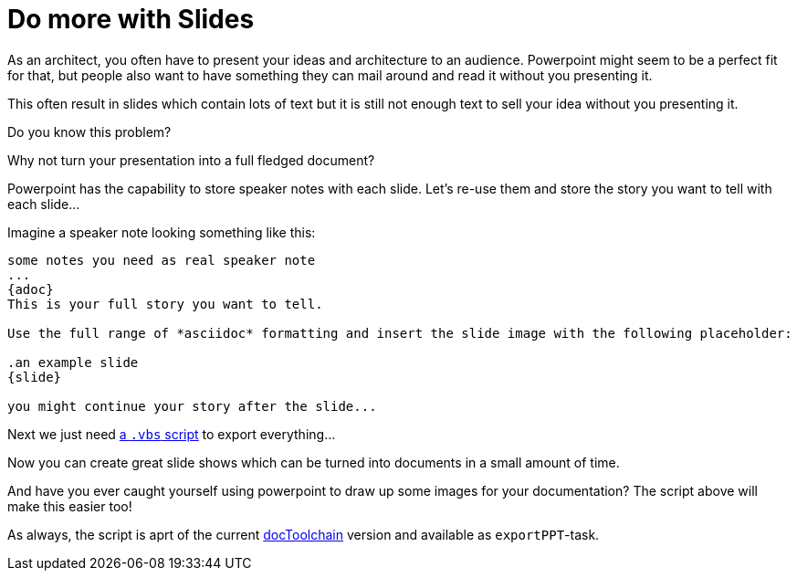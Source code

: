 = Do more with Slides
:page-layout: single
:page-author: ralf
:page-liquid: true
:page-permalink: /news/PPT-as-asciidoc-editor/
:page-tags: [asciidoc]

As an architect, you often have to present your ideas and architecture to an audience.
Powerpoint might seem to be a perfect fit for that, but people also want to have something they can mail around and read it without you presenting it.

This often result in slides which contain lots of text but it is still not enough text to sell your idea without you presenting it.

Do you know this problem?

Why not turn your presentation into a full fledged document?

Powerpoint has the capability to store speaker notes with each slide.
Let's re-use them and store the story you want to tell with each slide…

Imagine a speaker note looking something like this:

[source]
----
some notes you need as real speaker note
...
{adoc}
This is your full story you want to tell.

Use the full range of *asciidoc* formatting and insert the slide image with the following placeholder:

.an example slide
{slide}

you might continue your story after the slide...
----

Next we just need https://github.com/docToolchain/docToolchain/blob/master/scripts/exportPPT.vbs[a `.vbs` script] to export everything…

Now you can create great slide shows which can be turned into documents in a small amount of time.

And have you ever caught yourself using powerpoint to draw up some images for your documentation?
The script above will make this easier too!

As always, the script is aprt of the current https://github.com/docToolchain/docToolchain[docToolchain] version and available as `exportPPT`-task.